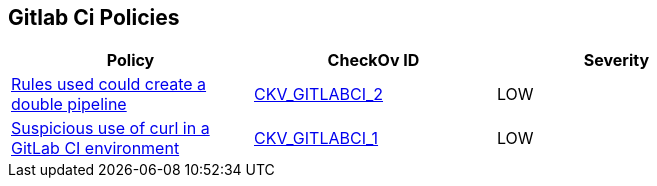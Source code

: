 == Gitlab Ci Policies


[width=85%]
[cols="1,1,1"]
|===
|Policy|CheckOv ID| Severity

|xref:avoid-creating-rules-that-generate-double-pipelines.adoc[Rules used could create a double pipeline]
| https://github.com/bridgecrewio/checkov/blob/main/checkov/gitlab_ci/checks/job/AvoidDoublePipelines.py[CKV_GITLABCI_2]
|LOW


|xref:suspicious-use-of-curl-with-ci-environment-variables-in-script.adoc[Suspicious use of curl in a GitLab CI environment]
| https://github.com/bridgecrewio/checkov/blob/main/checkov/gitlab_ci/checks/job/SuspectCurlInScript.py[CKV_GITLABCI_1]
|LOW


|===

